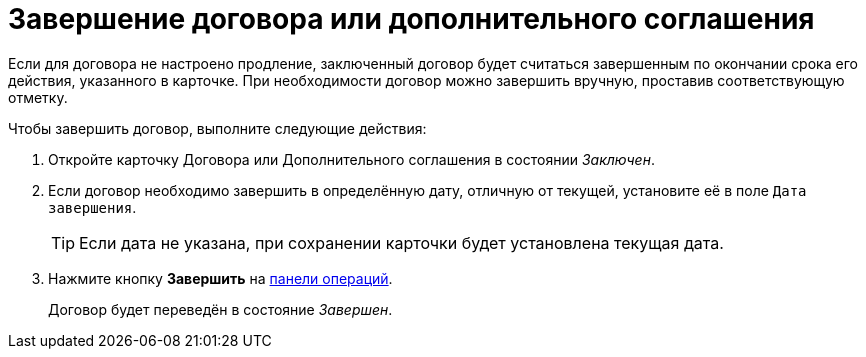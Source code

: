 = Завершение договора или дополнительного соглашения

Если для договора не настроено продление, заключенный договор будет считаться завершенным по окончании срока его действия, указанного в карточке. При необходимости договор можно завершить вручную, проставив соответствующую отметку.

.Чтобы завершить договор, выполните следующие действия:

. Откройте карточку Договора или Дополнительного соглашения в состоянии _Заключен_.
. Если договор необходимо завершить в определённую дату, отличную от текущей, установите её в поле `Дата завершения`.
+
TIP: Если дата не указана, при сохранении карточки будет установлена текущая дата.
+
. Нажмите кнопку *Завершить* на xref:cards-terms.adoc#cards-operations[панели операций].
+
****
Договор будет переведён в состояние _Завершен_.
****
